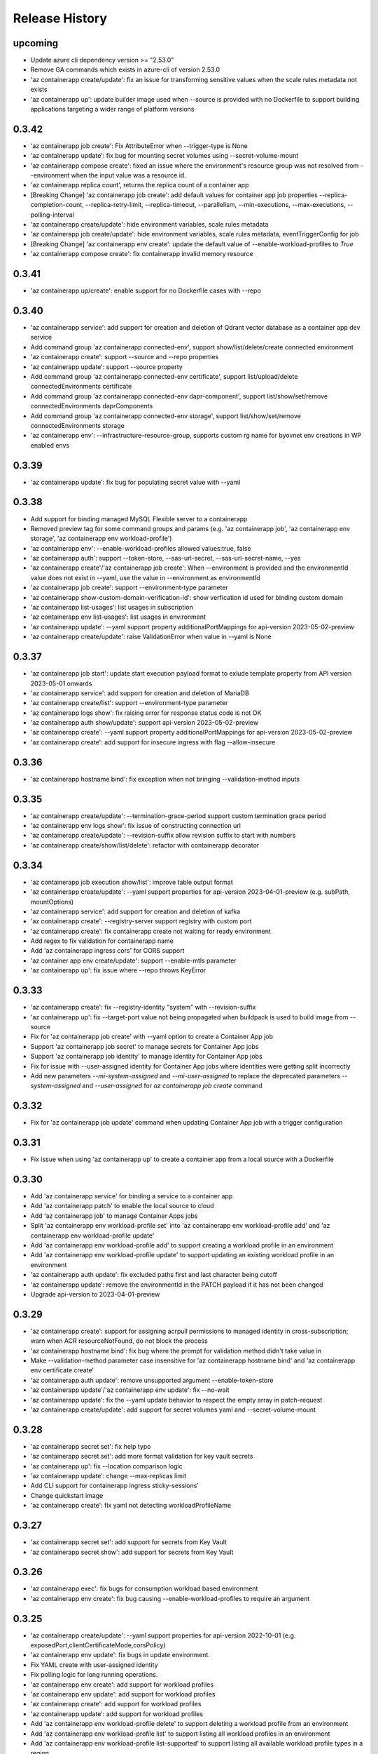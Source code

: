 .. :changelog:

Release History
===============
upcoming
++++++
* Update azure cli dependency version >= "2.53.0"
* Remove GA commands which exists in azure-cli of version 2.53.0
* 'az containerapp create/update': fix an issue for transforming sensitive values when the scale rules metadata not exists
* 'az containerapp up': update builder image used when --source is provided with no Dockerfile to support building applications targeting a wider range of platform versions

0.3.42
++++++
* 'az containerapp job create': Fix AttributeError when --trigger-type is None
* 'az containerapp update': fix bug for mounting secret volumes using --secret-volume-mount
* 'az containerapp compose create': fixed an issue where the environment's resource group was not resolved from --environment when the input value was a resource id.
* 'az containerapp replica count', returns the replica count of a container app
* [Breaking Change] 'az containerapp job create': add default values for container app job properties --replica-completion-count, --replica-retry-limit, --replica-timeout, --parallelism, --min-executions, --max-executions, --polling-interval
* 'az containerapp create/update': hide environment variables, scale rules metadata
* 'az containerapp job create/update': hide environment variables, scale rules metadata, eventTriggerConfig for job
* [Breaking Change] 'az containerapp env create': update the default value of --enable-workload-profiles to `True`
* 'az containerapp compose create': fix containerapp invalid memory resource

0.3.41
++++++
* 'az containerapp up/create': enable support for no Dockerfile cases with --repo

0.3.40
++++++
* 'az containerapp service': add support for creation and deletion of Qdrant vector database as a container app dev service
* Add command group 'az containerapp connected-env', support show/list/delete/create connected environment
* 'az containerapp create': support --source and --repo properties
* 'az containerapp update': support --source property
* Add command group 'az containerapp connected-env certificate', support list/upload/delete connectedEnvironments certificate
* Add command group 'az containerapp connected-env dapr-component', support list/show/set/remove connectedEnvironments daprComponents
* Add command group 'az containerapp connected-env storage', support list/show/set/remove connectedEnvironments storage
* 'az containerapp env': --infrastructure-resource-group, supports custom rg name for byovnet env creations in WP enabled envs

0.3.39
++++++
* 'az containerapp update': fix bug for populating secret value with --yaml

0.3.38
++++++
* Add support for binding managed MySQL Flexible server to a containerapp
* Removed preview tag for some command groups and params (e.g. 'az containerapp job', 'az containerapp env storage', 'az containerapp env workload-profile')
* 'az containerapp env': --enable-workload-profiles allowed values:true, false
* 'az containerapp auth': support --token-store, --sas-url-secret, --sas-url-secret-name, --yes
* 'az containerapp create'/'az containerapp job create': When --environment is provided and the environmentId value does not exist in --yaml, use the value in --environment as environmentId
* 'az containerapp job create': support --environment-type parameter
* 'az containerapp show-custom-domain-verification-id': show verfication id used for binding custom domain
* 'az containerapp list-usages': list usages in subscription
* 'az containerapp env list-usages': list usages in environment
* 'az containerapp update': --yaml support property additionalPortMappings for api-version 2023-05-02-preview
* 'az containerapp create/update': raise ValidationError when value in --yaml is None

0.3.37
++++++
* 'az containerapp job start': update start execution payload format to exlude template property from API version 2023-05-01 onwards
* 'az containerapp service': add support for creation and deletion of MariaDB
* 'az containerapp create/list': support --environment-type parameter
* 'az containerapp logs show': fix raising error for response status code is not OK
* 'az containerapp auth show/update': support api-version 2023-05-02-preview
* 'az containerapp create': --yaml support property additionalPortMappings for api-version 2023-05-02-preview
* 'az containerapp create': add support for insecure ingress with flag --allow-insecure

0.3.36
++++++
* 'az containerapp hostname bind': fix exception when not bringing --validation-method inputs

0.3.35
++++++
* 'az containerapp create/update': --termination-grace-period support custom termination grace period
* 'az containerapp env logs show': fix issue of constructing connection url
* 'az containerapp create/update': --revision-suffix allow revision suffix to start with numbers
* 'az containerapp create/show/list/delete': refactor with containerapp decorator

0.3.34
++++++
* 'az containerapp job execution show/list': improve table output format
* 'az containerapp create/update': --yaml support properties for api-version 2023-04-01-preview (e.g. subPath, mountOptions)
* 'az containerapp service': add support for creation and deletion of kafka
* 'az containerapp create': --registry-server support registry with custom port
* 'az containerapp create': fix containerapp create not waiting for ready environment
* Add regex to fix validation for containerapp name
* Add 'az containerapp ingress cors' for CORS support
* 'az container app env create/update': support --enable-mtls parameter
* 'az containerapp up': fix issue where --repo throws KeyError

0.3.33
++++++
* 'az containerapp create': fix --registry-identity "system" with --revision-suffix
* 'az containerapp up': fix --target-port value not being propagated when buildpack is used to build image from --source
* Fix for 'az containerapp job create' with --yaml option to create a Container App job
* Support 'az containerapp job secret' to manage secrets for Container App jobs
* Support 'az containerapp job identity' to manage identity for Container App jobs
* Fix for issue with --user-assigned identity for Container App jobs where identities were getting split incorrectly
* Add new parameters `--mi-system-assigned` and `--mi-user-assigned` to replace the deprecated parameters `--system-assigned` and `--user-assigned` for `az containerapp job create` command

0.3.32
++++++
* Fix for 'az containerapp job update' command when updating Container App job with a trigger configuration

0.3.31
++++++
* Fix issue when using 'az containerapp up' to create a container app from a local source with a Dockerfile

0.3.30
++++++
* Add 'az containerapp service' for binding a service to a container app
* Add 'az containerapp patch' to enable the local source to cloud
* Add 'az containerapp job' to manage Container Apps jobs
* Split 'az containerapp env workload-profile set' into 'az containerapp env workload-profile add' and 'az containerapp env workload-profile update'
* Add 'az containerapp env workload-profile add' to support creating a workload profile in an environment
* Add 'az containerapp env workload-profile update' to support updating an existing workload profile in an environment
* 'az containerapp auth update': fix excluded paths first and last character being cutoff
* 'az containerapp update': remove the environmentId in the PATCH payload if it has not been changed
* Upgrade api-version to 2023-04-01-preview

0.3.29
++++++
* 'az containerapp create': support for assigning acrpull permissions to managed identity in cross-subscription; warn when ACR resourceNotFound, do not block the process
* 'az containerapp hostname bind': fix bug where the prompt for validation method didn't take value in
* Make --validation-method parameter case insensitive for 'az containerapp hostname bind' and 'az containerapp env certificate create'
* 'az containerapp auth update': remove unsupported argument --enable-token-store
* 'az containerapp update'/'az containerapp env update': fix --no-wait
* 'az containerapp update': fix the --yaml update behavior to respect the empty array in patch-request
* 'az containerapp create/update': add support for secret volumes yaml and --secret-volume-mount

0.3.28
++++++
* 'az containerapp secret set': fix help typo
* 'az containerapp secret set': add more format validation for key vault secrets
* 'az containerapp up': fix --location comparison logic
* 'az containerapp update': change --max-replicas limit
* Add CLI support for containerapp ingress sticky-sessions'
* Change quickstart image
* 'az containerapp create': fix yaml not detecting workloadProfileName

0.3.27
++++++
* 'az containerapp secret set': add support for secrets from Key Vault
* 'az containerapp secret show': add support for secrets from Key Vault

0.3.26
++++++
* 'az containerapp exec': fix bugs for consumption workload based environment
* 'az containerapp env create': fix bug causing --enable-workload-profiles to require an argument

0.3.25
++++++
* 'az containerapp create/update': --yaml support properties for api-version 2022-10-01 (e.g. exposedPort,clientCertificateMode,corsPolicy)
* 'az containerapp env update': fix bugs in update environment.
* Fix YAML create with user-assigned identity
* Fix polling logic for long running operations.
* 'az containerapp env create': add support for workload profiles
* 'az containerapp env update': add support for workload profiles
* 'az containerapp create': add support for workload profiles
* 'az containerapp update': add support for workload profiles
* Add 'az containerapp env workload-profile delete' to support deleting a workload profile from an environment
* Add 'az containerapp env workload-profile list' to support listing all workload profiles in an environment
* Add 'az containerapp env workload-profile list-supported' to support listing all available workload profile types in a region
* Add 'az containerapp env workload-profile set' to support creating or updating an existing workload profile in an environment
* Add 'az containerapp env workload-profile show' to support showing details of a single workload profile in an environment
* Upgrade api-version from 2022-10-01 to 2022-11-01-preview
* Add `az containerapp ingress update` Command to Update Container App Ingress

0.3.24
++++++
* Decouple with the `network` module.

0.3.23
++++++
* BREAKING CHANGE: 'az containerapp env certificate list' returns [] if certificate not found, instead of raising an error.
* Added 'az containerapp env certificate create' to create managed certificate in a container app environment
* Added 'az containerapp hostname add' to add hostname to a container app without binding
* 'az containerapp env certificate delete': add support for managed certificate deletion
* 'az containerapp env certificate list': add optional parameters --managed-certificates-only and --private-key-certificates-only to list certificates by type
* 'az containerapp hostname bind': change --thumbprint to an optional parameter and add optional parameter --validation-method to support managed certificate bindings
* 'az containerapp ssl upload': log messages to indicate which step is in progress
* Upgrade api-version from 2022-06-01-preview to 2022-10-01
* Fix error when running `az containerapp up` on local source that doesn't contain a Dockerfile
* Fix the 'TypeError: 'NoneType' object does not support item assignment' error obtained while running the CLI command 'az containerapp dapr enable'

0.3.21
++++++
* Fix the PermissionError caused for the Temporary files while running `az containerapp up` command on Windows
* Fix the empty IP Restrictions object caused running `az containerapp update` command on Windows with a pre existing .yaml file
* Added model mapping to support add/update of init Containers via `az containerapp create` & `az containerapp update` commands.

0.3.20
++++++
* Fix custom domain null issue for `az containerapp hostname list` and `az containerapp hostname delete` command

0.3.19
++++++
* Fix "'NoneType' object is not iterable" error in `az containerapp hostname bind` command

0.3.18
++++++
* Fix "'NoneType' object has no attribute 'get'" error in `az containerapp up` with no ingress arguments

0.3.17
++++++
* Fix polling logic for long running operations.

0.3.16
++++++
* Remove quota check for 'az containerapp up' and 'az containerapp env create'.

0.3.15
++++++
* Add 'az containerapp containerapp ingress ip-restriction' command group to manage IP restrictions on the ingress of a container app.

0.3.14
++++++
* 'az containerapp logs show'/'az containerapp exec': Fix "KeyError" bug

0.3.13
++++++
* 'az containerapp compose create': Migrated from containerapp-compose extension
* Add parameters --logs-destination and --storage-account support for new logs destinations to `az containerapp env create` and `az containerapp env update`

0.3.12
++++++
* Add 'az containerapp env update' to update managed environment properties
* Add custom domains support to 'az containerapp env create' and 'az containerapp env update'
* 'az containerapp logs show': add new parameter "--type" to allow showing system logs
* Show system environment logs with new command 'az containerapp env logs show'
* Add tcp support for ingress transport and scale rules
* `az containerapp up/github-action add`: Retrieve workflow file name from github actions API
* 'az containerapp create/update': validate revision suffixes

0.3.11
++++++
* Add keda scale rule parameters to 'az containerapp create', 'az containerapp update' and 'az containerapp revision copy'
* Add new dapr params to 'az containerapp dapr enable' and 'az containerapp create'
* 'az containerapp up': autogenerate a docker container with --source when no dockerfile present

0.3.10
++++++
* 'az containerapp create': Fix bug with --image caused by assuming a value for --registry-server
* 'az containerapp hostname bind': Remove location set automatically by resource group
* 'az containerapp env create': Add location validation

0.3.9
++++++
* 'az containerapp create': Allow authenticating with managed identity (MSI) instead of ACR username & password
* 'az containerapp show': Add parameter --show-secrets to show secret values
* 'az containerapp env create': Add better message when polling times out
* 'az containerapp env certificate upload': Fix bug where certificate uploading failed with error "Certificate must contain one private key"
* 'az containerapp env certificate upload': Fix bug where replacing invalid character in certificate name failed

0.3.8
++++++
* 'az containerapp update': Fix bug where --yaml would error out due to secret values
* 'az containerapp update': use PATCH API instead of GET and PUT
* 'az containerapp up': Fix bug where using --source with an invalid name parameter causes ACR build to fail
* 'az containerapp logs show'/'az containerapp exec': Fix bug where ssh/logstream they would fail on apps with networking restrictions

0.3.7
++++++
* Fixed bug with 'az containerapp up' where --registry-server was ignored
* 'az containerapp env create': fixed bug where "--internal-only" didn't work
* 'az containerapp registry set': remove username/password if setting identity and vice versa

0.3.6
++++++
* BREAKING CHANGE: 'az containerapp revision list' now shows only active revisions by default, added flag --all to show all revisions
* BREAKING CHANGE: 'az containerapp env certificate upload' does not prompt by default when re-uploading an existing certificate. Added --show-prompt to show prompts on re-upload.
* Added parameter --environment to 'az containerapp list'
* Added 'az containerapp revision label swap' to swap traffic labels
* Fixed bug with 'az containerapp up' where custom domains would be removed when updating existing containerapp
* Fixed bug with 'az containerapp auth update' when using --unauthenticated-client-action
* Fixed bug with 'az containerapp env certificate upload' where it shows a misleading message for invalid certificate name
* 'az containerapp registry set': allow authenticating with managed identity (MSI) instead of ACR username & password

0.3.5
++++++
* Add parameter --zone-redundant to 'az containerapp env create'
* Added 'az containerapp env certificate' to manage certificates in a container app environment
* Added 'az containerapp hostname' to manage hostnames in a container app
* Added 'az containerapp ssl upload' to upload a certificate, add a hostname and the binding to a container app
* Added 'az containerapp auth' to manage AuthConfigs for a containerapp
* Require Azure CLI version of at least 2.37.0

0.3.4
++++++
* BREAKING CHANGE: 'az containerapp up' and 'az containerapp github-action add' now use the github repo's default branch instead of "main"
* 'az containerapp up' now caches Github credentials so the user won't be prompted to sign in if using the same repo
* Fixed bug with 'az containerapp up --repo' where it hangs after creating github action
* Added 'az containerapp env storage' to manage Container App environment file shares

0.3.3
++++++
* Improved 'az containerapp up' handling of environment locations

0.3.2
++++++
* Added 'az containerapp up' to create or update a container app and all associated resources (container app environment, ACR, Github Actions, resource group, etc.)
* Open an ssh-like shell in a Container App with 'az containerapp exec'
* Support for log streaming with 'az containerapp logs show'
* Replica show and list commands

0.3.1
++++++
* Update "az containerapp github-action add" parameters: replace --docker-file-path with --context-path, add --image.

0.3.0
++++++
* Subgroup commands for managed identities: az containerapp identity

0.1.0
++++++
* Initial release for Container App support with Microsoft.App RP.
* Subgroup commands for dapr, github-action, ingress, registry, revision & secrets
* Various bugfixes for create & update commands
